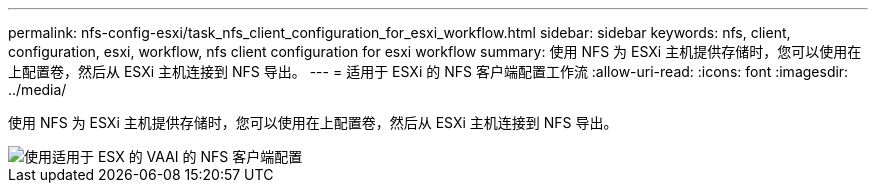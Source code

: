 ---
permalink: nfs-config-esxi/task_nfs_client_configuration_for_esxi_workflow.html 
sidebar: sidebar 
keywords: nfs, client, configuration, esxi, workflow, nfs client configuration for esxi workflow 
summary: 使用 NFS 为 ESXi 主机提供存储时，您可以使用在上配置卷，然后从 ESXi 主机连接到 NFS 导出。 
---
= 适用于 ESXi 的 NFS 客户端配置工作流
:allow-uri-read: 
:icons: font
:imagesdir: ../media/


[role="lead"]
使用 NFS 为 ESXi 主机提供存储时，您可以使用在上配置卷，然后从 ESXi 主机连接到 NFS 导出。

image::../media/nfs_client_configuration_with_vaai_workflow.gif[使用适用于 ESX 的 VAAI 的 NFS 客户端配置]
